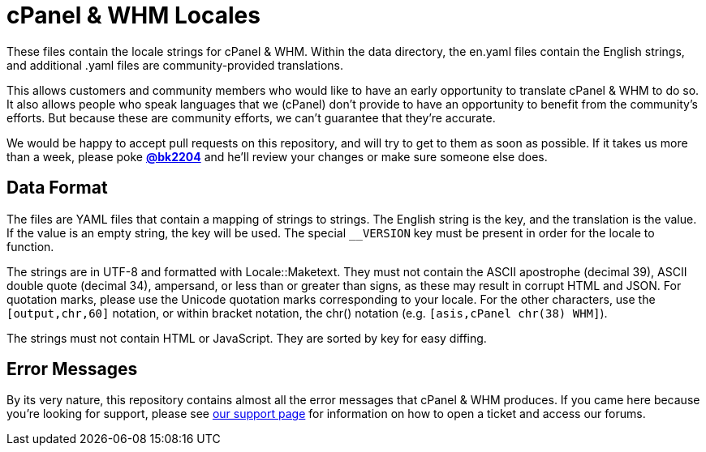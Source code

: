 cPanel & WHM Locales
====================

These files contain the locale strings for cPanel & WHM.  Within the data
directory, the en.yaml files contain the English strings, and additional .yaml
files are community-provided translations.

This allows customers and community members who would like to have an early
opportunity to translate cPanel & WHM to do so.  It also allows people who speak
languages that we (cPanel) don't provide to have an opportunity to benefit from
the community's efforts.  But because these are community efforts, we can't
guarantee that they're accurate.

We would be happy to accept pull requests on this repository, and will try to
get to them as soon as possible.  If it takes us more than a week, please poke
*https://github.com/bk2204[@bk2204]* and he'll review your changes or make sure
someone else does.

Data Format
-----------

The files are YAML files that contain a mapping of strings to strings.  The
English string is the key, and the translation is the value.  If the value is an
empty string, the key will be used.  The special +__VERSION+ key must be present
in order for the locale to function.

The strings are in UTF-8 and formatted with Locale::Maketext.  They must not
contain the ASCII apostrophe (decimal 39), ASCII double quote (decimal 34),
ampersand, or less than or greater than signs, as these may result in corrupt
HTML and JSON.  For quotation marks, please use the Unicode quotation marks
corresponding to your locale.  For the other characters, use the
+[output,chr,60]+ notation, or within bracket notation, the chr() notation (e.g.
+[asis,cPanel chr(38) WHM]+).

The strings must not contain HTML or JavaScript.  They are sorted by key for
easy diffing.

Error Messages
--------------

By its very nature, this repository contains almost all the error messages that
cPanel & WHM produces.  If you came here because you're looking for support,
please see https://cpanel.com/support/[our support page] for information on how
to open a ticket and access our forums.
